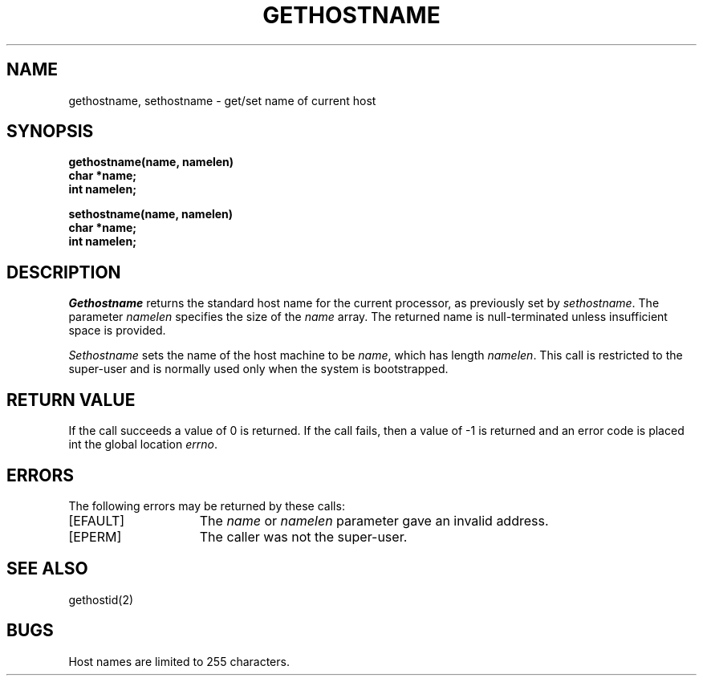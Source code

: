 .\" Copyright (c) 1983 Regents of the University of California.
.\" All rights reserved.  The Berkeley software License Agreement
.\" specifies the terms and conditions for redistribution.
.\"
.\"	@(#)gethostname.3	5.1 (Berkeley) %G%
.\"
.TH GETHOSTNAME 2 "12 February 1983"
.UC 5
.SH NAME
gethostname, sethostname \- get/set name of current host
.SH SYNOPSIS
.nf
.ft B
gethostname(name, namelen)
char *name;
int namelen;
.PP
.ft B
sethostname(name, namelen)
char *name;
int namelen;
.fi
.SH DESCRIPTION
.I Gethostname
returns the standard host name for the current processor, as
previously set by
.IR sethostname . 
The parameter
.I namelen
specifies the size of the 
.I name
array.  The returned name is null-terminated unless insufficient
space is provided.
.PP
.I Sethostname
sets the name of the host machine to be
.IR name ,
which has length
.IR namelen .
This call is restricted to the super-user and
is normally used only when the system is bootstrapped.
.SH "RETURN VALUE
If the call succeeds a value of 0 is returned.  If the call
fails, then a value of \-1 is returned and an error code is
placed int the global location \fIerrno\fP.
.SH "ERRORS
The following errors may be returned by these calls:
.TP 15
[EFAULT]
The \fIname\fP or \fInamelen\fP parameter gave an
invalid address.
.TP 15
[EPERM]
The caller was not the super-user.
.SH SEE ALSO
gethostid(2)
.SH BUGS
Host names are limited to 255 characters.
